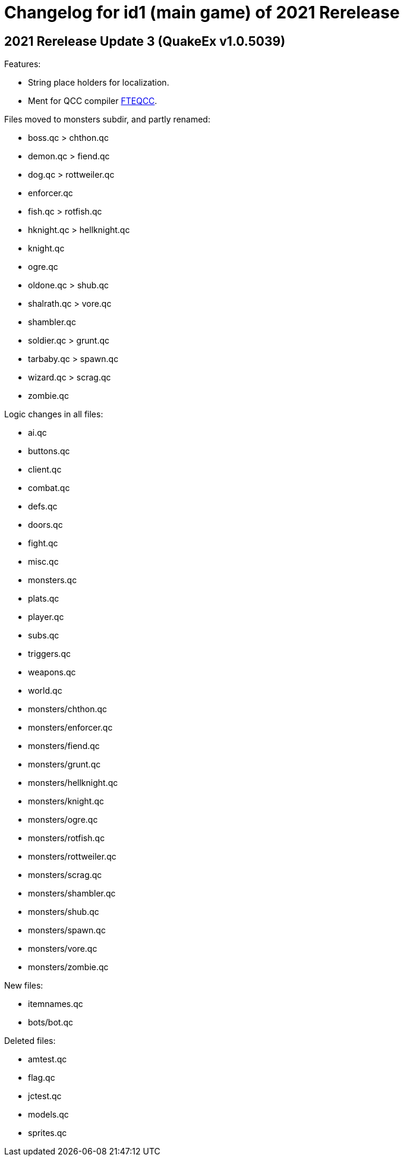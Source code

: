 = Changelog for id1 (main game) of 2021 Rerelease

== 2021 Rerelease Update 3 (QuakeEx v1.0.5039)

Features:

* String place holders for localization.
* Ment for QCC compiler https://www.fteqcc.org/[FTEQCC].

Files moved to monsters subdir, and partly renamed:

* boss.qc     > chthon.qc
* demon.qc    > fiend.qc
* dog.qc      > rottweiler.qc
* enforcer.qc
* fish.qc     > rotfish.qc
* hknight.qc  > hellknight.qc
* knight.qc
* ogre.qc
* oldone.qc   > shub.qc
* shalrath.qc > vore.qc
* shambler.qc
* soldier.qc  > grunt.qc
* tarbaby.qc  > spawn.qc
* wizard.qc   > scrag.qc
* zombie.qc

Logic changes in all files:

* ai.qc
* buttons.qc
* client.qc
* combat.qc
* defs.qc
* doors.qc
* fight.qc
* misc.qc
* monsters.qc
* plats.qc
* player.qc
* subs.qc
* triggers.qc
* weapons.qc
* world.qc
* monsters/chthon.qc
* monsters/enforcer.qc
* monsters/fiend.qc
* monsters/grunt.qc
* monsters/hellknight.qc
* monsters/knight.qc
* monsters/ogre.qc
* monsters/rotfish.qc
* monsters/rottweiler.qc
* monsters/scrag.qc
* monsters/shambler.qc
* monsters/shub.qc
* monsters/spawn.qc
* monsters/vore.qc
* monsters/zombie.qc

New files:

* itemnames.qc
* bots/bot.qc

Deleted files:

* amtest.qc
* flag.qc
* jctest.qc
* models.qc
* sprites.qc
